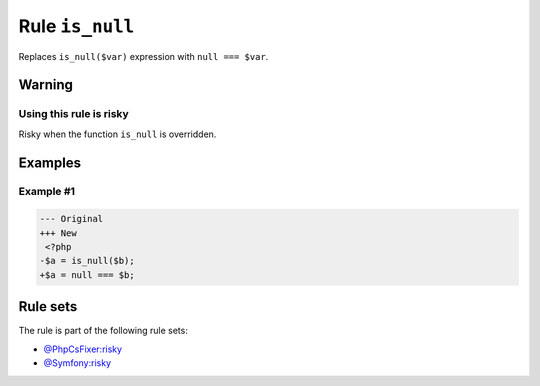 ================
Rule ``is_null``
================

Replaces ``is_null($var)`` expression with ``null === $var``.

Warning
-------

Using this rule is risky
~~~~~~~~~~~~~~~~~~~~~~~~

Risky when the function ``is_null`` is overridden.

Examples
--------

Example #1
~~~~~~~~~~

.. code-block:: diff

   --- Original
   +++ New
    <?php
   -$a = is_null($b);
   +$a = null === $b;

Rule sets
---------

The rule is part of the following rule sets:

- `@PhpCsFixer:risky <./../../ruleSets/PhpCsFixerRisky.rst>`_
- `@Symfony:risky <./../../ruleSets/SymfonyRisky.rst>`_

